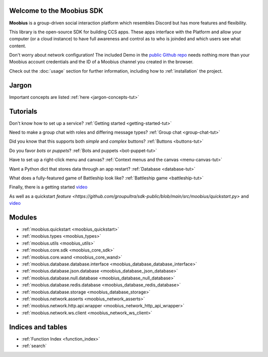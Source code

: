 Welcome to the Moobius SDK
===================================

**Moobius** is a group-driven social interaction platform which resembles Discord but has more features and flexibility.

This library is the open-source SDK for building CCS apps. These apps interface with the Platform and allow your computer (or a cloud instance) to have full awareness and control as to who is joinded and which users see what content.

Don't worry about network configuration! The included Demo in the `public Github repo <https://github.com/groupultra/sdk-public>`_ needs nothing more than your Moobius account credentials and the ID of a Moobius channel you created in the browser.

Check out the :doc:`usage` section for further information, including
how to :ref:`installation` the project.

Jargon
=====================

Important concepts are listed :ref:`here <jargon-concepts-tut>`

Tutorials
==================

Don't know how to set up a service? :ref:`Getting started <getting-started-tut>`

Need to make a group chat with roles and differing message types? :ref:`Group chat <group-chat-tut>`

Did you know that this supports both *simple* and *complex* buttons? :ref:`Buttons <buttons-tut>`

Do you favor *bots* or *puppets*? :ref:`Bots and puppets <bot-puppet-tut>`

Have to set up a right-click menu and canvas? :ref:`Context menus and the canvas <menu-canvas-tut>`

Want a Python dict that stores data through an app restart? :ref:`Database <database-tut>`

What does a fully-featured game of Battleship look like? :ref:`Battleship game <battleship-tut>`

Finally, there is a getting started `video <https://vimeo.com/965607943>`_

As well as a quickstart `feature <https://github.com/groupultra/sdk-public/blob/main/src/moobius/quickstart.py>` and `video <https://vimeo.com/manage/videos/968541227>`_

Modules
==================

* :ref:`moobius.quickstart <moobius_quickstart>`
* :ref:`moobius.types <moobius_types>`
* :ref:`moobius.utils <moobius_utils>`
* :ref:`moobius.core.sdk <moobius_core_sdk>`
* :ref:`moobius.core.wand <moobius_core_wand>`
* :ref:`moobius.database.database.interface <moobius_database_database_interface>`
* :ref:`moobius.database.json.database <moobius_database_json_database>`
* :ref:`moobius.database.null.database <moobius_database_null_database>`
* :ref:`moobius.database.redis.database <moobius_database_redis_database>`
* :ref:`moobius.database.storage <moobius_database_storage>`
* :ref:`moobius.network.asserts <moobius_network_asserts>`
* :ref:`moobius.network.http.api.wrapper <moobius_network_http_api_wrapper>`
* :ref:`moobius.network.ws.client <moobius_network_ws_client>`

Indices and tables
==================

* :ref:`Function Index <function_index>`
* :ref:`search`